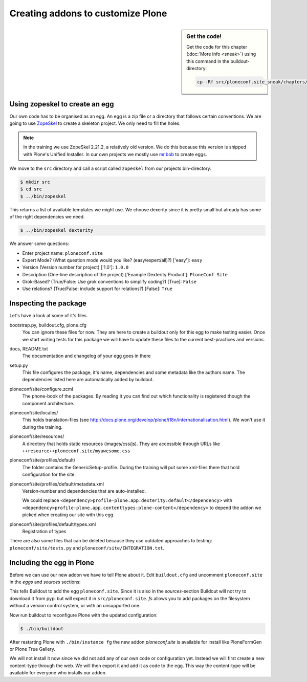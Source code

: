 Creating addons to customize Plone
==================================

.. sidebar:: Get the code!

    Get the code for this chapter (:doc:`More info <sneak>`) using this command in the buildout-directory:

    .. code-block:: bash

        cp -Rf src/ploneconf.site_sneak/chapters/12_eggs1/ src/ploneconf.site

Using zopeskel to create an egg
-------------------------------

Our own code has to be organised as an egg. An egg is a zip file or a directory that follows certain conventions. We are going to use `ZopeSkel <https://pypi.python.org/pypi/ZopeSkel>`_ to create a skeleton project. We only need to fill the holes.

.. note::

    In the training we use ZopeSkel 2.21.2, a relatively old version. We do this because this version is shipped with Plone's Unified Installer. In our own projects we mostly use `mr.bob <http://mrbob.readthedocs.org/en/latest/>`_ to create eggs.

We move to the ``src`` directory and call a script called ``zopeskel`` from our projects bin-directory.

.. code-block:: bash

    $ mkdir src
    $ cd src
    $ ../bin/zopeskel

This returns a list of available templates we might use. We choose dexerity since it is pretty small but already has some of the right dependencies we need.

.. code-block:: bash

    $ ../bin/zopeskel dexterity

We answer some questions:

* Enter project name: ``ploneconf.site``
* Expert Mode? (What question mode would you like? (easy/expert/all)?) ['easy']: ``easy``
* Version (Version number for project) ['1.0']: ``1.0.0``
* Description (One-line description of the project) ['Example Dexterity Product']: ``PloneConf Site``
* Grok-Based? (True/False: Use grok conventions to simplify coding?) [True]: ``False``
* Use relations? (True/False: include support for relations?) [False]: ``True``

.. only:: not presentation

    If this is your first egg, this is a very special moment. We are going to create the egg with a script that generates a lot of necessary files. They all are necessary, but sometimes in a subtle way. It takes a while do understand their full meaning. Only last year I learnt and understood why I should have a ``manifest.in`` file. You can get along without one, but trust me, you get along better with a proper manifest file.

Inspecting the package
----------------------

Let's have a look at some of it's files.

bootstrap.py, buildout.cfg, plone.cfg
    You can ignore these files for now. They are here to create a buildout only for this egg to make testing easier. Once we start writing tests for this package we will have to update these files to the current best-practices and versions.

docs, README.txt
    The documentation and changelog of your egg goes in there

setup.py
    This file configures the package, it's name, dependencies and some metadata like the authors name. The dependencies listed here are automatically added by buildout.

ploneconf/site/configure.zcml
    The phone-book of the packages. By reading it you can find out which functionality is registered though the component architecture.

ploneconf/site/locales/
    This holds translation-files (see http://docs.plone.org/develop/plone/i18n/internationalisation.html). We won't use it during the training.

ploneconf/site/resources/
    A directory that holds static resources (images/css/js). They are accessible through URLs like ``++resource++ploneconf.site/myawesome.css``

ploneconf/site/profiles/default/
    The folder contains the GenericSetup-profile. During the training will put some xml-files there that hold configuration for the site.

ploneconf/site/profiles/default/metadata.xml
    Version-number and dependencies that are auto-installed.

    We could replace ``<dependency>profile-plone.app.dexterity:default</dependency>`` with ``<dependency>profile-plone.app.contenttypes:plone-content</dependency>`` to depend the addon we picked when creating our site with this egg.

ploneconf/site/profiles/default/types.xml
    Registration of types

There are also some files that can be deleted because they use outdated approaches to testing: ``ploneconf/site/tests.py`` and ``ploneconf/site/INTEGRATION.txt``.


Including the egg in Plone
--------------------------

Before we can use our new addon we have to tell Plone about it. Edit ``buildout.cfg`` and uncomment ``ploneconf.site`` in the `eggs` and `sources` sections:

.. code-block:: cfg
    :emphasize-lines: 4, 11

    eggs =
        Plone
        ...
        ploneconf.site
    #    starzel.votable_behavior

    ...

    [sources]
    collective.behavior.banner = git https://github.com/collective/collective.behavior.banner.git pushurl=git@github.com:collective/collective.behavior.banner.git rev=af2dc1f21b23270e4b8583cf04eb8e962ade4c4d
    ploneconf.site = fs ploneconf.site full-path=${buildout:directory}/src/ploneconf.site
    # starzel.votable_behavior = git https://github.com/collective/starzel.votable_behavior.git pushurl=git://github.com/collective/starzel.votable_behavior.git

This tells Buildout to add the egg ``ploneconf.site``. Since it is also in the `sources`-section Buildout will not try to download it from pypi but will expect it in ``src/ploneconf.site``. *fs* allows you to add packages on the filesystem without a version control system, or with an unsupported one.

Now run buildout to reconfigure Plone with the updated configuration:

.. code-block:: bash

    $ ./bin/buildout

After restarting Plone with ``./bin/instance fg`` the new addon `ploneconf.site` is available for install like PloneFormGen or Plone True Gallery.

We will not install it now since we did not add any of our own code or configuration yet. Instead we will first create a new content-type through the web. We will then export it and add it as code to the egg. This way the content-type will be available for everyone who installs our addon.

